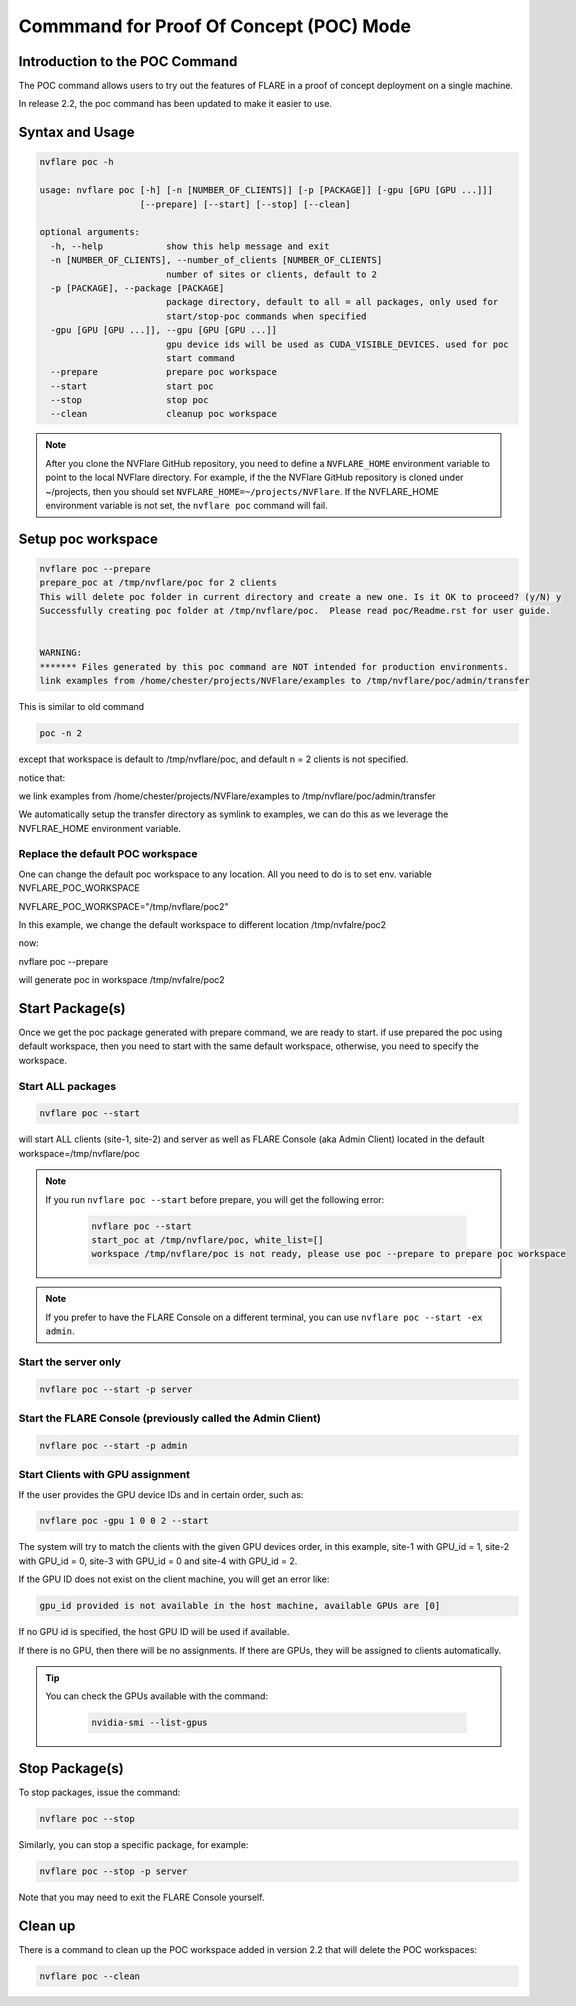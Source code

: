 .. _poc_command:

*****************************************
Commmand for Proof Of Concept (POC) Mode
*****************************************

Introduction to the POC Command
===============================

The POC command allows users to try out the features of FLARE in a proof of concept deployment on a single machine.

In release 2.2, the poc command has been updated to make it easier to use. 

Syntax and Usage
=================

.. code-block::

  nvflare poc -h
  
  usage: nvflare poc [-h] [-n [NUMBER_OF_CLIENTS]] [-p [PACKAGE]] [-gpu [GPU [GPU ...]]]
                     [--prepare] [--start] [--stop] [--clean]

  optional arguments:
    -h, --help            show this help message and exit
    -n [NUMBER_OF_CLIENTS], --number_of_clients [NUMBER_OF_CLIENTS]
                          number of sites or clients, default to 2
    -p [PACKAGE], --package [PACKAGE]
                          package directory, default to all = all packages, only used for
                          start/stop-poc commands when specified
    -gpu [GPU [GPU ...]], --gpu [GPU [GPU ...]]
                          gpu device ids will be used as CUDA_VISIBLE_DEVICES. used for poc
                          start command
    --prepare             prepare poc workspace
    --start               start poc
    --stop                stop poc
    --clean               cleanup poc workspace

.. note::

    After you clone the NVFlare GitHub repository, you need to define a ``NVFLARE_HOME`` environment variable to point to the local NVFlare directory. For example, if the the NVFlare GitHub repository is cloned under ~/projects, then you should set ``NVFLARE_HOME=~/projects/NVFlare``. If the NVFLARE_HOME environment variable is not set, the ``nvflare poc`` command will fail.


Setup poc workspace
===================

.. code-block::

  nvflare poc --prepare
  prepare_poc at /tmp/nvflare/poc for 2 clients
  This will delete poc folder in current directory and create a new one. Is it OK to proceed? (y/N) y
  Successfully creating poc folder at /tmp/nvflare/poc.  Please read poc/Readme.rst for user guide.
   
  
  WARNING:
  ******* Files generated by this poc command are NOT intended for production environments.
  link examples from /home/chester/projects/NVFlare/examples to /tmp/nvflare/poc/admin/transfer


This is similar to old command 

.. code-block::

  poc -n 2

except that workspace is default to /tmp/nvflare/poc, and default n = 2 clients is not specified. 

notice that: 

we link examples from /home/chester/projects/NVFlare/examples to /tmp/nvflare/poc/admin/transfer

We automatically setup the transfer directory as symlink to examples, we can do this as we leverage the NVFLRAE_HOME environment variable. 


Replace the default POC workspace
---------------------------------
One can change the default  poc workspace to any location.  All you need to do is to set env. variable NVFLARE_POC_WORKSPACE

NVFLARE_POC_WORKSPACE="/tmp/nvflare/poc2"

In this example,  we  change the default workspace to different location /tmp/nvfalre/poc2

now:

nvflare poc  --prepare

will generate poc in workspace /tmp/nvfalre/poc2


Start Package(s)
================
Once we get the poc package generated with prepare command, we are ready to start. if use prepared the poc using default workspace, then you need to start with the same default workspace, otherwise, you need to specify the workspace.

Start ALL packages
------------------

.. code-block::

  nvflare poc --start

will start ALL clients (site-1, site-2) and server as well as FLARE Console (aka Admin Client) located in the default workspace=/tmp/nvflare/poc

.. note::

    If you run ``nvflare poc --start`` before prepare, you will get the following error:

        .. code-block:: shell

           nvflare poc --start
           start_poc at /tmp/nvflare/poc, white_list=[]
           workspace /tmp/nvflare/poc is not ready, please use poc --prepare to prepare poc workspace

.. note::

    If you prefer to have the FLARE Console on a different terminal, you can use ``nvflare poc --start -ex admin``.

Start the server only
----------------------

.. code-block::

    nvflare poc --start -p server

Start the FLARE Console (previously called the Admin Client)
-------------------------------------------------------------

.. code-block::

    nvflare poc --start -p admin

Start Clients with GPU assignment
----------------------------------

If the user provides the GPU device IDs and in certain order, such as:

.. code-block::

    nvflare poc -gpu 1 0 0 2 --start

The system will try to match the clients with the given GPU devices order, in this example, site-1 with GPU_id = 1, site-2 with GPU_id = 0, site-3 with GPU_id = 0 and site-4 with GPU_id = 2.

If the GPU ID does not exist on the client machine, you will get an error like:

.. code-block:: shell

    gpu_id provided is not available in the host machine, available GPUs are [0]

If no GPU id is specified, the host GPU ID will be used if available.

If there is no GPU, then there will be no assignments. If there are GPUs, they will be assigned to clients automatically.

.. tip::

    You can check the GPUs available with the command:

        .. code-block:: shell

           nvidia-smi --list-gpus

Stop Package(s)
===============

To stop packages, issue the command:

.. code-block::

    nvflare poc --stop

Similarly, you can stop a specific package, for example:

.. code-block::

    nvflare poc --stop -p server

Note that you may need to exit the FLARE Console yourself.

Clean up
========

There is a command to clean up the POC workspace added in version 2.2 that will delete the POC workspaces:

.. code-block::

    nvflare poc --clean
